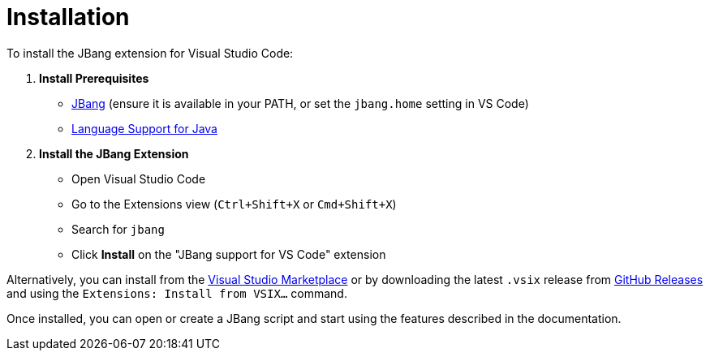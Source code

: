 = Installation
:icons: font

toc::[]

To install the JBang extension for Visual Studio Code:

. **Install Prerequisites**
  * link:https://www.jbang.dev/download/[JBang] (ensure it is available in your PATH, or set the `jbang.home` setting in VS Code)
  * link:https://marketplace.visualstudio.com/items?itemName=redhat.java[Language Support for Java]

. **Install the JBang Extension**
  * Open Visual Studio Code
  * Go to the Extensions view (`Ctrl+Shift+X` or `Cmd+Shift+X`)
  * Search for `jbang`
  * Click **Install** on the "JBang support for VS Code" extension

Alternatively, you can install from the link:https://marketplace.visualstudio.com/items?itemName=jbangdev.jbang-vscode[Visual Studio Marketplace] or by downloading the latest `.vsix` release from link:https://github.com/jbangdev/jbang-vscode/releases[GitHub Releases] and using the `Extensions: Install from VSIX...` command.

Once installed, you can open or create a JBang script and start using the features described in the documentation.
